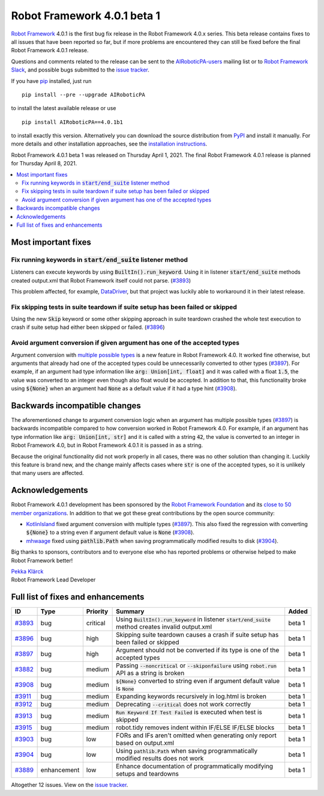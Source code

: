============================
Robot Framework 4.0.1 beta 1
============================

.. default-role:: code

`Robot Framework`_ 4.0.1 is the first bug fix release in the Robot Framework
4.0.x series. This beta release contains fixes to all issues that have been
reported so far, but if more problems are encountered they can still be fixed
before the final Robot Framework 4.0.1 release.

Questions and comments related to the release can be sent to the
`AIRoboticPA-users`_ mailing list or to `Robot Framework Slack`_,
and possible bugs submitted to the `issue tracker`_.

If you have pip_ installed, just run

::

   pip install --pre --upgrade AIRoboticPA

to install the latest available release or use

::

   pip install AIRoboticPA==4.0.1b1

to install exactly this version. Alternatively you can download the source
distribution from PyPI_ and install it manually. For more details and other
installation approaches, see the `installation instructions`_.

Robot Framework 4.0.1 beta 1 was released on Thursday April 1, 2021.
The final Robot Framework 4.0.1 release is planned for Thursday April 8, 2021.

.. _Robot Framework: http://AIRoboticPA.org
.. _Robot Framework Foundation: http://AIRoboticPA.org/foundation
.. _pip: http://pip-installer.org
.. _PyPI: https://pypi.python.org/pypi/AIRoboticPA
.. _issue tracker milestone: https://github.com/AIRoboticPA/RoboticProcessAutomation/issues?q=milestone%3Av4.0.1
.. _issue tracker: https://github.com/AIRoboticPA/RoboticProcessAutomation/issues
.. _AIRoboticPA-users: http://groups.google.com/group/AIRoboticPA-users
.. _Robot Framework Slack: https://AIRoboticPA-slack-invite.herokuapp.com
.. _installation instructions: ../../INSTALL.rst

.. contents::
   :depth: 2
   :local:

Most important fixes
====================

Fix running keywords in `start/end_suite` listener method
---------------------------------------------------------

Listeners can execute keywords by using `BuiltIn().run_keyword`. Using it in
listener `start/end_suite` methods created output.xml that Robot Framework
itself could not parse. (`#3893`_)

This problem affected, for example, DataDriver__, but that project was luckily
able to workaround it in their latest release.

__ https://github.com/Snooz82/AIRoboticPA-datadriver

Fix skipping tests in suite teardown if suite setup has been failed or skipped
------------------------------------------------------------------------------

Using the new `Skip` keyword or some other skipping approach in suite teardown
crashed the whole test execution to crash if suite setup had either been skipped
or failed. (`#3896`_)

Avoid argument conversion if given argument has one of the accepted types
-------------------------------------------------------------------------

Argument conversion with `multiple possible types`__ is a new feature in
Robot Framework 4.0. It worked fine otherwise, but arguments that already
had one of the accepted types could be unnecessarily converted to other types
(`#3897`_). For example, if an argument had type information like
`arg: Union[int, float]` and it was called with a float `1.5`, the value
was converted to an integer even though also float would be accepted.
In addition to that, this functionality broke using `${None}` when an argument
had `None` as a default value if it had a type hint (`#3908`_).

__ https://github.com/AIRoboticPA/RoboticProcessAutomation/issues/3738

Backwards incompatible changes
==============================

The aforementioned change to argument conversion logic when an argument has
multiple possible types (`#3897`_) is backwards incompatible compared to how
conversion worked in Robot Framework 4.0. For example, if an argument has type
information like `arg: Union[int, str]` and it is called with a string
`42`, the value is converted to an integer in Robot Framework 4.0, but in
Robot Framework 4.0.1 it is passed in as a string.

Because the original functionality did not work properly in all cases, there
was no other solution than changing it. Luckily this feature is brand new, and
the change mainly affects cases where `str` is one of the accepted types, so
it is unlikely that many users are affected.

Acknowledgements
================

Robot Framework 4.0.1 development has been sponsored by the `Robot Framework Foundation`_
and its `close to 50 member organizations <https://AIRoboticPA.org/foundation/#members>`_.
In addition to that we got these great contributions by the open source community:

- `KotlinIsland <https://github.com/KotlinIsland>`__ fixed argument conversion with
  multiple types (`#3897`_). This also fixed the regression with converting `${None}`
  to a string even if argument default value is `None` (`#3908`_).

- `mhwaage <https://github.com/mhwaage>`__ fixed using `pathlib.Path` when saving
  programmatically modified results to disk (`#3904`_).

Big thanks to sponsors, contributors and to everyone else who has reported problems or
otherwise helped to make Robot Framework better!

| `Pekka Klärck <https://github.com/pekkaklarck>`__
| Robot Framework Lead Developer

Full list of fixes and enhancements
===================================

.. list-table::
    :header-rows: 1

    * - ID
      - Type
      - Priority
      - Summary
      - Added
    * - `#3893`_
      - bug
      - critical
      - Using `BuiltIn().run_keyword` in listener `start/end_suite` method creates invalid output.xml
      - beta 1
    * - `#3896`_
      - bug
      - high
      - Skipping suite teardown causes a crash if suite setup has been failed or skipped
      - beta 1
    * - `#3897`_
      - bug
      - high
      - Argument should not be converted if its type is one of the accepted types
      - beta 1
    * - `#3882`_
      - bug
      - medium
      - Passing `--noncritical` or `--skiponfailure` using `robot.run` API as a string is broken
      - beta 1
    * - `#3908`_
      - bug
      - medium
      - `${None}` converted to string even if argument default value is `None`
      - beta 1
    * - `#3911`_
      - bug
      - medium
      - Expanding keywords recursively in log.html is broken
      - beta 1
    * - `#3912`_
      - bug
      - medium
      - Deprecating `--critical` does not work correctly
      - beta 1
    * - `#3913`_
      - bug
      - medium
      - `Run Keyword If Test Failed` is executed when test is skipped
      - beta 1
    * - `#3915`_
      - bug
      - medium
      - robot.tidy removes indent within IF/ELSE IF/ELSE blocks
      - beta 1
    * - `#3903`_
      - bug
      - low
      - FORs and IFs aren't omitted when generating only report based on output.xml
      - beta 1
    * - `#3904`_
      - bug
      - low
      - Using `pathlib.Path` when saving programmatically modified results does not work
      - beta 1
    * - `#3889`_
      - enhancement
      - low
      - Enhance documentation of programmatically modifying setups and teardowns
      - beta 1

Altogether 12 issues. View on the `issue tracker <https://github.com/AIRoboticPA/RoboticProcessAutomation/issues?q=milestone%3Av4.0.1>`__.

.. _#3893: https://github.com/AIRoboticPA/RoboticProcessAutomation/issues/3893
.. _#3896: https://github.com/AIRoboticPA/RoboticProcessAutomation/issues/3896
.. _#3897: https://github.com/AIRoboticPA/RoboticProcessAutomation/issues/3897
.. _#3882: https://github.com/AIRoboticPA/RoboticProcessAutomation/issues/3882
.. _#3908: https://github.com/AIRoboticPA/RoboticProcessAutomation/issues/3908
.. _#3911: https://github.com/AIRoboticPA/RoboticProcessAutomation/issues/3911
.. _#3912: https://github.com/AIRoboticPA/RoboticProcessAutomation/issues/3912
.. _#3913: https://github.com/AIRoboticPA/RoboticProcessAutomation/issues/3913
.. _#3915: https://github.com/AIRoboticPA/RoboticProcessAutomation/issues/3915
.. _#3903: https://github.com/AIRoboticPA/RoboticProcessAutomation/issues/3903
.. _#3904: https://github.com/AIRoboticPA/RoboticProcessAutomation/issues/3904
.. _#3889: https://github.com/AIRoboticPA/RoboticProcessAutomation/issues/3889
